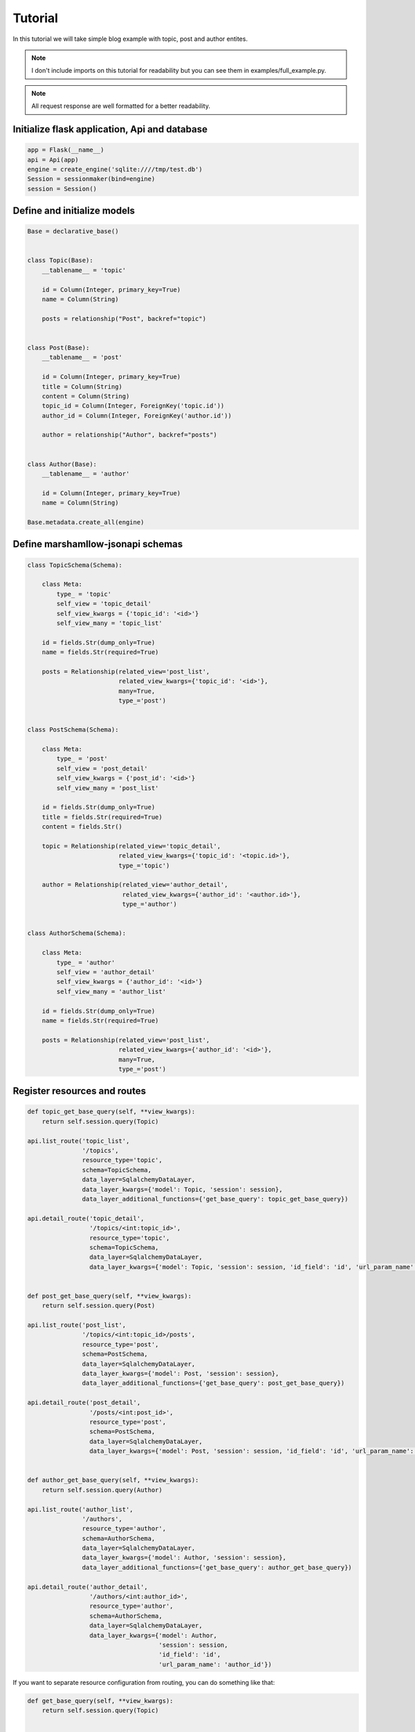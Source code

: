 Tutorial
========

In this tutorial we will take simple blog example with topic, post and author entites.

.. Note::
    I don't include imports on this tutorial for readability but you can see them in examples/full_example.py.

.. Note::
    All request response are well formatted for a better readability.

Initialize flask application, Api and database
----------------------------------------------

.. code:: python

    app = Flask(__name__)
    api = Api(app)
    engine = create_engine('sqlite:////tmp/test.db')
    Session = sessionmaker(bind=engine)
    session = Session()


Define and initialize models
----------------------------

.. code:: python

    Base = declarative_base()


    class Topic(Base):
        __tablename__ = 'topic'

        id = Column(Integer, primary_key=True)
        name = Column(String)

        posts = relationship("Post", backref="topic")


    class Post(Base):
        __tablename__ = 'post'

        id = Column(Integer, primary_key=True)
        title = Column(String)
        content = Column(String)
        topic_id = Column(Integer, ForeignKey('topic.id'))
        author_id = Column(Integer, ForeignKey('author.id'))

        author = relationship("Author", backref="posts")


    class Author(Base):
        __tablename__ = 'author'

        id = Column(Integer, primary_key=True)
        name = Column(String)

    Base.metadata.create_all(engine)


Define marshamllow-jsonapi schemas
----------------------------------

.. code:: python

    class TopicSchema(Schema):

        class Meta:
            type_ = 'topic'
            self_view = 'topic_detail'
            self_view_kwargs = {'topic_id': '<id>'}
            self_view_many = 'topic_list'

        id = fields.Str(dump_only=True)
        name = fields.Str(required=True)

        posts = Relationship(related_view='post_list',
                             related_view_kwargs={'topic_id': '<id>'},
                             many=True,
                             type_='post')


    class PostSchema(Schema):

        class Meta:
            type_ = 'post'
            self_view = 'post_detail'
            self_view_kwargs = {'post_id': '<id>'}
            self_view_many = 'post_list'

        id = fields.Str(dump_only=True)
        title = fields.Str(required=True)
        content = fields.Str()

        topic = Relationship(related_view='topic_detail',
                             related_view_kwargs={'topic_id': '<topic.id>'},
                             type_='topic')

        author = Relationship(related_view='author_detail',
                              related_view_kwargs={'author_id': '<author.id>'},
                              type_='author')


    class AuthorSchema(Schema):

        class Meta:
            type_ = 'author'
            self_view = 'author_detail'
            self_view_kwargs = {'author_id': '<id>'}
            self_view_many = 'author_list'

        id = fields.Str(dump_only=True)
        name = fields.Str(required=True)

        posts = Relationship(related_view='post_list',
                             related_view_kwargs={'author_id': '<id>'},
                             many=True,
                             type_='post')


Register resources and routes
-----------------------------

.. code:: python

    def topic_get_base_query(self, **view_kwargs):
        return self.session.query(Topic)

    api.list_route('topic_list',
                   '/topics',
                   resource_type='topic',
                   schema=TopicSchema,
                   data_layer=SqlalchemyDataLayer,
                   data_layer_kwargs={'model': Topic, 'session': session},
                   data_layer_additional_functions={'get_base_query': topic_get_base_query})

    api.detail_route('topic_detail',
                     '/topics/<int:topic_id>',
                     resource_type='topic',
                     schema=TopicSchema,
                     data_layer=SqlalchemyDataLayer,
                     data_layer_kwargs={'model': Topic, 'session': session, 'id_field': 'id', 'url_param_name': 'topic_id'})


    def post_get_base_query(self, **view_kwargs):
        return self.session.query(Post)

    api.list_route('post_list',
                   '/topics/<int:topic_id>/posts',
                   resource_type='post',
                   schema=PostSchema,
                   data_layer=SqlalchemyDataLayer,
                   data_layer_kwargs={'model': Post, 'session': session},
                   data_layer_additional_functions={'get_base_query': post_get_base_query})

    api.detail_route('post_detail',
                     '/posts/<int:post_id>',
                     resource_type='post',
                     schema=PostSchema,
                     data_layer=SqlalchemyDataLayer,
                     data_layer_kwargs={'model': Post, 'session': session, 'id_field': 'id', 'url_param_name': 'post_id'})


    def author_get_base_query(self, **view_kwargs):
        return self.session.query(Author)

    api.list_route('author_list',
                   '/authors',
                   resource_type='author',
                   schema=AuthorSchema,
                   data_layer=SqlalchemyDataLayer,
                   data_layer_kwargs={'model': Author, 'session': session},
                   data_layer_additional_functions={'get_base_query': author_get_base_query})

    api.detail_route('author_detail',
                     '/authors/<int:author_id>',
                     resource_type='author',
                     schema=AuthorSchema,
                     data_layer=SqlalchemyDataLayer,
                     data_layer_kwargs={'model': Author,
                                        'session': session,
                                        'id_field': 'id',
                                        'url_param_name': 'author_id'})

If you want to separate resource configuration from routing, you can do something like that:

.. code:: python

    def get_base_query(self, **view_kwargs):
        return self.session.query(Topic)


    class TopicResourceList(ResourceList):

        class Meta:
            data_layer = {'cls': SqlalchemyDataLayer,
                          'kwargs': {'model': Topic, 'session': sql_db.session},
                          'get_base_query': get_base_query}

        resource_type = 'topic'
        schema = {'cls': TopicSchema}
        endpoint = {'name': 'topic_list'}

    api.list_route('topic_list', '/topics', resource_cls=TopicResourceList)


List topics
-----------

Request:

.. code:: bash

    $ curl "http://127.0.0.1:5000/topics" -H "Content-Type: application/vnd.api+json"\
      -H "Accept: application/vnd.api+json"

Response::

    {
        "data": [],
        "links": {
            "first": "/topics",
            "last": "/topics",
            "self": "/topics"
        }
    }


Create topic
------------

Request:

.. code:: bash

    $ curl "http://127.0.0.1:5000/topics" -X POST\
      -H "Content-Type: application/vnd.api+json"\
      -H "Accept: application/vnd.api+json"\
      -d '{
        "data": {
          "type": "topic",
          "attributes": {
            "name": "topic 1"
          }
        }
      }'

Response::

    {
        "data": {
            "attributes": {
                "name": "topic 1"
            },
            "id": "1",
            "links": {
                "self": "/topics/1"
            },
            "relationships": {
                "posts": {
                    "links": {
                        "related": "/topics/1/posts"
                    }
                }
            },
            "type": "topic"
        },
        "links": {
            "self": "/topics/1"
        }
    }

Now you can list again topics:

Request:

.. code:: bash

    $ curl "http://127.0.0.1:5000/topics" -H "Content-Type: application/vnd.api+json"\
      -H "Accept: application/vnd.api+json"

Response::

    {
        "data": [
            {
                "attributes": {
                    "name": "topic 1"
                },
                "id": "1",
                "links": {
                    "self": "/topics/1"
                },
                "relationships": {
                    "posts": {
                        "links": {
                            "related": "/topics/1/posts"
                        }
                    }
                },
                "type": "topic"
            }
        ],
        "links": {
            "first": "/topics",
            "last": "/topics?page%5Bnumber%5D=1",
            "self": "/topics"
        }
    }


Update topic
------------

Request:

.. code:: bash

    $ curl "http://127.0.0.1:5000/topics/1" -X PATCH\
      -H "Content-Type: application/vnd.api+json"\
      -H "Accept: application/vnd.api+json"\
      -d '{
        "data": {
          "type": "topic",
          "id": "1",
          "attributes": {
            "name": "topic 1 updated"
          }
        }
      }'

Response::

    {
        "data": {
            "attributes": {
                "name": "topic 1 updated"
            },
            "id": "1",
            "links": {
                "self": "/topics/1"
            },
            "relationships": {
                "posts": {
                    "links": {
                        "related": "/topics/1/posts"
                    }
                }
            },
            "type": "topic"
        },
        "links": {
            "self": "/topics/1"
        }
    }


Delete topic
------------

Request:

.. code:: bash

    $ curl "http://127.0.0.1:5000/topics/1" -X DELETE\
      -H "Content-Type: application/vnd.api+json"\
      -H "Accept: application/vnd.api+json"


Create author
-------------

Request:

.. code:: bash

    $ curl "http://127.0.0.1:5000/authors" -X POST\
      -H "Content-Type: application/vnd.api+json"\
      -H "Accept: application/vnd.api+json"\
      -d '{
        "data": {
          "type": "author",
          "attributes": {
            "name": "John Smith"
          }
        }
      }'

Response::

    {
        "data": {
            "attributes": {
                "name": "John Smith"
            },
            "id": "1",
            "links": {
                "self": "/authors/1"
            },
            "relationships": {
                "posts": {
                    "links": {
                        "related": "/authors/1/posts"
                    }
                }
            },
            "type": "author"
        },
        "links": {
            "self": "/authors/1"
        }
    }


Create post with an author in a topic
-------------------------------------

Before to create a post, we have to create a topic (because we have deleted the only one previously)

Request:

.. code:: bash

    $ curl "http://127.0.0.1:5000/topics" -X POST\
      -H "Content-Type: application/vnd.api+json"\
      -H "Accept: application/vnd.api+json"\
      -d '{
        "data": {
          "type": "topic",
          "attributes": {
            "name": "topic 1"
          }
        }
      }'

Response::

    {
        "data": {
            "attributes": {
                "name": "topic 1"
            },
            "id": "1",
            "links": {
                "self": "/topics/1"
            },
            "relationships": {
                "posts": {
                    "links": {
                        "related": "/topics/1/posts"
                    }
                }
            },
            "type": "topic"
        },
        "links": {
            "self": "/topics/1"
        }
    }

Now we have a new topic, so let's create a post for it

Request:

.. code:: bash

    $ curl "http://127.0.0.1:5000/topics/1/posts" -X POST\
      -H "Content-Type: application/vnd.api+json"\
      -H "Accept: application/vnd.api+json"\
      -d '{
        "data": {
          "type": "post",
          "attributes": {
            "title": "post 1",
            "content": "content of the post 1",
            "author_id": "1"
          }
        }
      }'

Response::

    {
        "data": {
            "attributes": {
                "author_id": 1,
                "content": "content of the post 1",
                "title": "post 1"
            },
            "id": "1",
            "links": {
                "self": "/posts/1"
            },
            "relationships": {
                "author": {
                    "links": {
                        "related": "/authors/1"
                    }
                },
                "topic": {
                    "links": {
                        "related": "/topics/2"
                    }
                }
            },
            "type": "post"
        },
        "links": {
            "self": "/posts/1"
        }
    }


List posts of topic 1
---------------------

Request:

.. code:: bash

    $ curl "http://127.0.0.1:5000/topics/1/posts" -H "Content-Type: application/vnd.api+json"\
      -H "Accept: application/vnd.api+json"

Response::

    {
        "data": [
            {
                "attributes": {
                    "author_name": "John Smith",
                    "content": "content of the post 1",
                    "title": "post 1"
                },
                "id": "1",
                "links": {
                    "self": "/posts/1"
                },
                "relationships": {
                    "author": {
                        "links": {
                            "related": "/authors/1"
                        }
                    },
                    "topic": {
                        "links": {
                            "related": "/topics/1"
                        }
                    }
                },
                "type": "post"
            }
        ],
        "links": {
            "first": "/topics/1/posts",
            "last": "/topics/1/posts?page%5Bnumber%5D=1",
            "self": "/topics/1/posts"
        }
    }


List posts of author 1 (John Smith)
-----------------------------------

Request:

.. code:: bash

    $ curl "http://127.0.0.1:5000/authors/1/posts" -H "Content-Type: application/vnd.api+json"\
      -H "Accept: application/vnd.api+json"

Response::

    {
        "data": [
            {
                "attributes": {
                    "author_name": "John Smith",
                    "content": "content of the post 1",
                    "title": "post 1"
                },
                "id": "1",
                "links": {
                    "self": "/posts/1"
                },
                "relationships": {
                    "author": {
                        "links": {
                            "related": "/authors/1"
                        }
                    },
                    "topic": {
                        "links": {
                            "related": "/topics/1"
                        }
                    }
                },
                "type": "post"
            }
        ],
        "links": {
            "first": "/authors/1/posts",
            "last": "/authors/1/posts?page%5Bnumber%5D=1",
            "self": "/authors/1/posts"
        }
    }